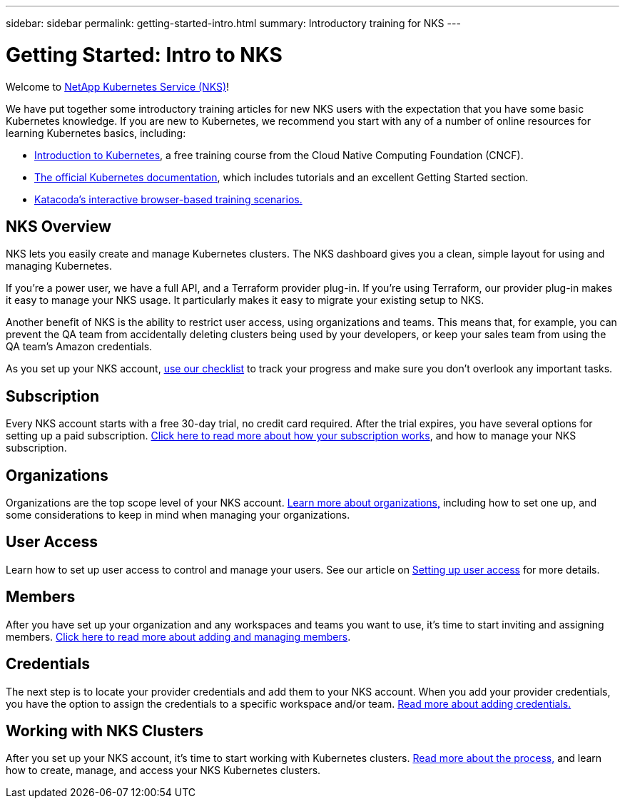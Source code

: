 ---
sidebar: sidebar
permalink: getting-started-intro.html
summary: Introductory training for NKS
---

= Getting Started: Intro to NKS

Welcome to https://nks.netapp.io[NetApp Kubernetes Service (NKS)]!

We have put together some introductory training articles for new NKS users with the expectation that you have some basic Kubernetes knowledge. If you are new to Kubernetes, we recommend you start with any of a number of online resources for learning Kubernetes basics, including:

* https://www.cncf.io/certification/training/[Introduction to Kubernetes], a free training course from the Cloud Native Computing Foundation (CNCF).
* https://kubernetes.io/docs/home/[The official Kubernetes documentation], which includes tutorials and an excellent Getting Started section.
* https://www.katacoda.com/courses/kubernetes[Katacoda's interactive browser-based training scenarios.]

== NKS Overview

NKS lets you easily create and manage Kubernetes clusters. The NKS dashboard gives you a clean, simple layout for using and managing Kubernetes.

If you're a power user, we have a full API, and a Terraform provider plug-in. If you're using Terraform, our provider plug-in makes it easy to manage your NKS usage. It particularly makes it easy to migrate your existing setup to NKS.

Another benefit of NKS is the ability to restrict user access, using organizations and teams. This means that, for example, you can prevent the QA team from accidentally deleting clusters being used by your developers, or keep your sales team from using the QA team's Amazon credentials.

As you set up your NKS account, https://docs.netapp.com/us-en/kubernetes-service/getting-started-checklist.html[use our checklist] to track your progress and make sure you don't overlook any important tasks.

== Subscription

Every NKS account starts with a free 30-day trial, no credit card required. After the trial expires, you have several options for setting up a paid subscription. https://docs.netapp.com/us-en/kubernetes-service/getting-started-subscription.html[Click here to read more about how your subscription works], and how to manage your NKS subscription.

== Organizations

Organizations are the top scope level of your NKS account. https://docs.netapp.com/us-en/kubernetes-service/getting-started-organizations.html[Learn more about organizations,] including how to set one up, and some considerations to keep in mind when managing your organizations.

== User Access

Learn how to set up user access to control and manage your users. See our article on https://docs.netapp.com/us-en/kubernetes-service/getting-started-user-access.html[Setting up user access] for more details.

== Members

After you have set up your organization and any workspaces and teams you want to use, it's time to start inviting and assigning members. https://docs.netapp.com/us-en/kubernetes-service/getting-started-members.html[Click here to read more about adding and managing members].

== Credentials

The next step is to locate your provider credentials and add them to your NKS account. When you add your provider credentials, you have the option to assign the credentials to a specific workspace and/or team. https://docs.netapp.com/us-en/kubernetes-service/getting-started-add-credentials.html[Read more about adding credentials.]

== Working with NKS Clusters

After you set up your NKS account, it's time to start working with Kubernetes clusters. https://docs.netapp.com/us-en/kubernetes-service/getting-started-working-with-clusters.html[Read more about the process,] and learn how to create, manage, and access your NKS Kubernetes clusters.

